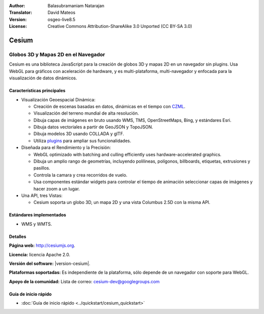:Author: Balasubramaniam Natarajan
:Translator: David Mateos
:Version: osgeo-live8.5
:License: Creative Commons Attribution-ShareAlike 3.0 Unported  (CC BY-SA 3.0)

.. image:: /images/project_logos/logo-cesium.png 
  :alt: project logo
  :align: right
  :target: http://cesiumjs.org

Cesium
================================================================================

Globos 3D  y Mapas 2D en el Navegador
~~~~~~~~~~~~~~~~~~~~~~~~~~~~~~~~~~~~~~~~~~~~~~~~~~~~~~~~~~~~~~~~~~~~~~~~~~~~~~~~

Cesium es una biblioteca JavaScript para la creación de globos 3D y mapas 2D en un navegador sin plugins. Usa WebGL para gráficos con aceleración de hardware, y es multi-plataforma, multi-navegador y enfocada para la visualización de datos dinámicos.

.. image:: /images/screenshots/cesium/cesiumjs_3in1.png
  :scale: 50 %
  :alt: ejemplo de Cesium 
  :align: right

Características principales
--------------------------------------------------------------------------------
* Visualización Geoespacial Dinámica:

  * Creación de escenas basadas en datos, dinámicas en el tiempo con `CZML <https://github.com/AnalyticalGraphicsInc/cesium/wiki/CZML-Guide>`_.
  * Visualización del terreno mundial de alta resolución.
  * Dibuja capas de imágenes en bruto usando WMS, TMS, OpenStreetMaps, Bing, y estándares Esri.
  * Dibuja datos vectoriales a partir de GeoJSON y TopoJSON.
  * Dibuja modelos 3D usando COLLADA y glTF.
  * Utiliza `plugins <http://cesiumjs.org/plugins/index.html>`_ para ampliar sus funcionalidades. 

* Diseñada para el Rendimiento y la Precisión:

  * WebGL optimizado with batching and culling efficiently uses hardware-accelerated graphics.
  * Dibuja un amplio rango de geometrías, incluyendo polilineas, polígonos, billboards, etiquetas, extrusiones y pasillos. 
  * Controla la camara y crea recorridos de vuelo.
  * Usa componentes estándar widgets para controlar el tiempo de animación seleccionar capas de imágenes y hacer zoom a un lugar.

* Una API, tres Vistas: 

  * Cesium soporta un globo 3D, un mapa 2D y una vista Columbus 2.5D con la misma API.

Estándares implementados
--------------------------------------------------------------------------------
* WMS y WMTS.

Detalles
--------------------------------------------------------------------------------

**Página web:** http://cesiumjs.org.

**Licencia:** licencia Apache 2.0.

**Versión del software:** |version-cesium|.

**Plataformas soportadas:**  Es independiente de la plataforma, sólo depende de un navegador con soporte para WebGL.

**Apoyo de la comunidad:** Lista de correo: cesium-dev@googlegroups.com

Guía de inicio rápido
--------------------------------------------------------------------------------

* :doc:`Guía de inicio rápido <../quickstart/cesium_quickstart>`
